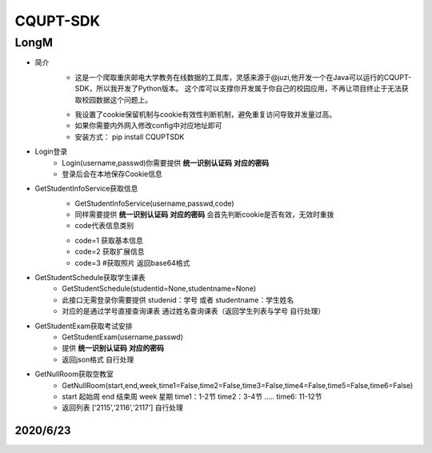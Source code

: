 =========
CQUPT-SDK
=========
LongM
^^^^^^^^
- 简介
   +
    这是一个爬取重庆邮电大学教务在线数据的工具库，灵感来源于@juzi,他开发一个在Java可以运行的CQUPT-SDK，所以我开发了Python版本。
    这个库可以支撑你开发属于你自己的校园应用，不再让项目终止于无法获取校园数据这个问题上。

   *
    我设置了cookie保留机制与cookie有效性判断机制，避免重复访问导致并发量过高。
    
   *
    如果你需要内外网入修改config中对应地址即可
   *
    安装方式： pip install CQUPTSDK

- Login登录
    + Login(username,passwd)你需要提供 **统一识别认证码** **对应的密码**

    + 登录后会在本地保存Cookie信息

- GetStudentInfoService获取信息
    + GetStudentInfoService(username,passwd,code)

    + 同样需要提供 **统一识别认证码** **对应的密码** 会首先判断cookie是否有效，无效时重拨

    + code代表信息类别

    - code=1 获取基本信息

    - code=2 获取扩展信息

    - code=3 #获取照片 返回base64格式

- GetStudentSchedule获取学生课表
    + GetStudentSchedule(studentid=None,studentname=None)

    + 此接口无需登录你需要提供 studenid：学号 或者 studentname：学生姓名

    + 对应的是通过学号直接查询课表 通过姓名查询课表（返回学生列表与学号 自行处理）

- GetStudentExam获取考试安排
    + GetStudentExam(username,passwd)
    + 提供 **统一识别认证码** **对应的密码**
    + 返回json格式 自行处理

- GetNullRoom获取空教室
    + GetNullRoom(start,end,week,time1=False,time2=False,time3=False,time4=False,time5=False,time6=False)
    + start 起始周 end 结束周 week 星期 time1：1-2节 time2：3-4节 ..... time6: 11-12节
    + 返回列表 [‘2115’,‘2116’,‘2117’] 自行处理


2020/6/23
---------
